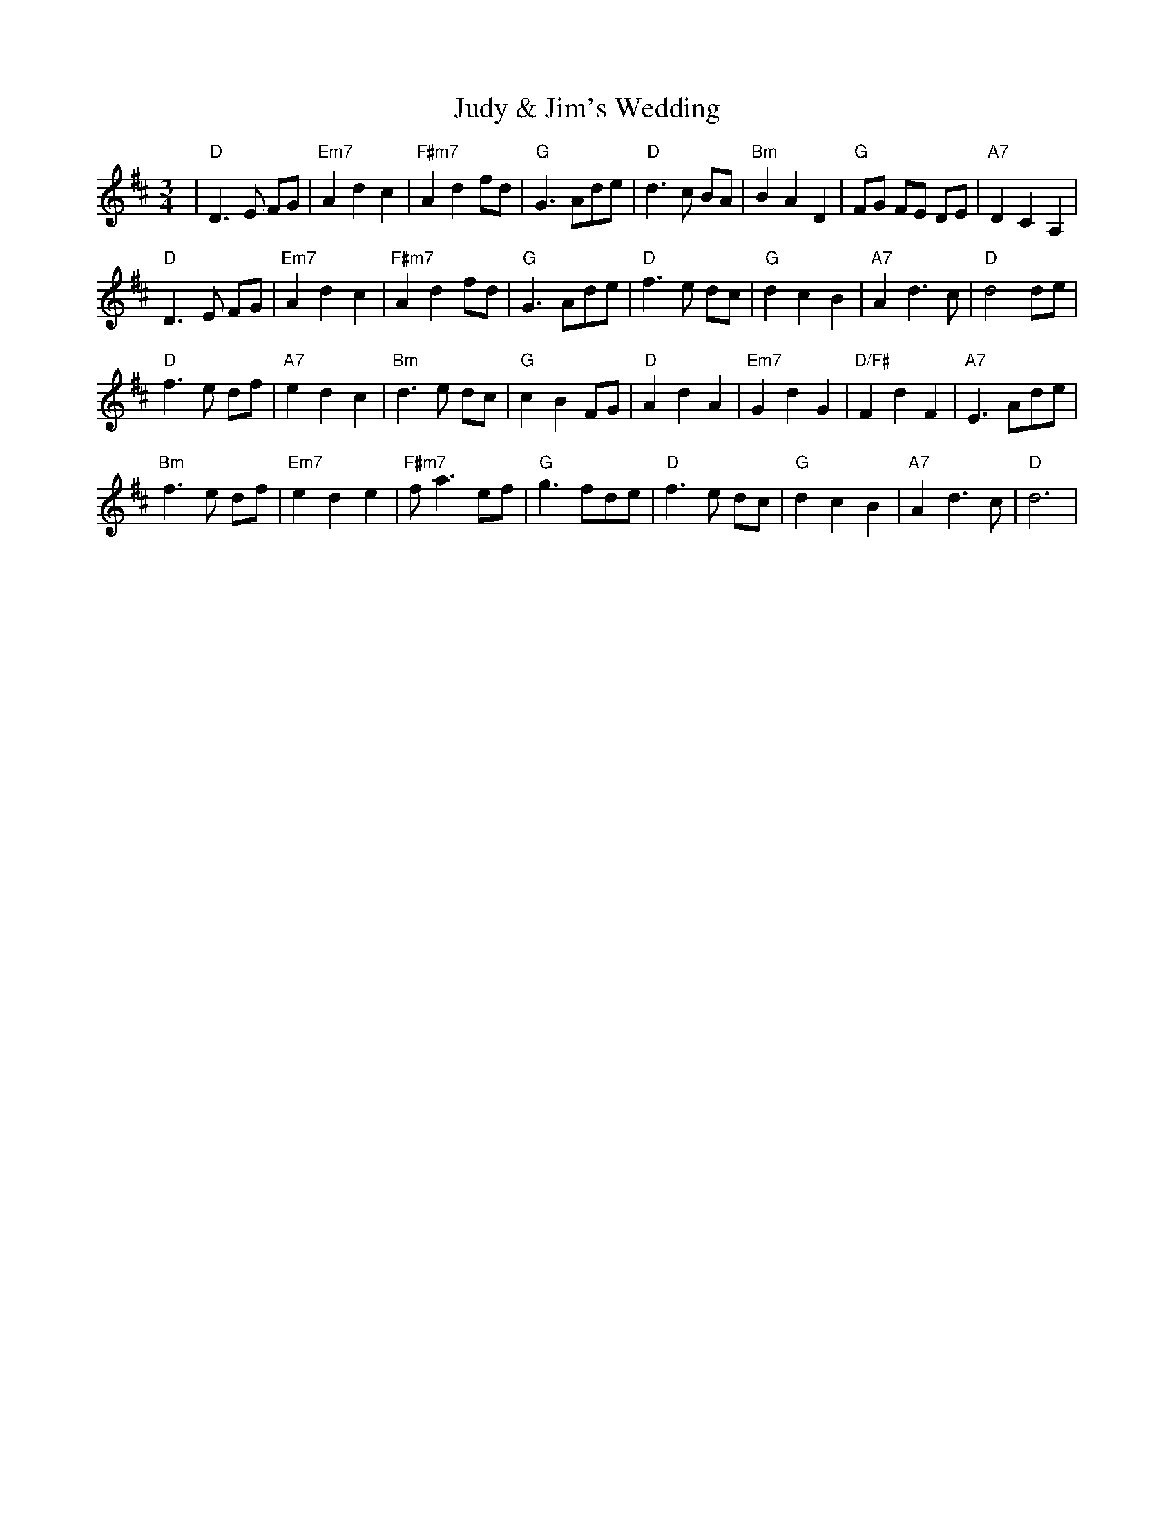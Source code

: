 X:189
T:Judy & Jim's Wedding
M:3/4
L:1/8
R:Waltz
K:D
| "D"D3E FG|"Em7"A2 d2c2|"F#m7"A2 d2 fd|"G"G3 Ade|\
"D"d3c BA|"Bm"B2 A2 D2| "G"FG FE DE|"A7"D2 C2 A,2|
"D"D3E FG|"Em7"A2 d2c2|"F#m7"A2 d2 fd|"G"G3 Ade|\
"D"f3e dc|"G"d2 c2 B2| "A7"A2 d3c|"D"d4 de|
"D"f3e df|"A7"e2 d2 c2| "Bm"d3e dc|"G"c2 B2 FG|\
"D"A2 d2A2|"Em7"G2 d2G2|"D/F#"F2 d2 F2| "A7"E3 Ade|
"Bm"f3e df|"Em7"e2 d2 e2| "F#m7"fa3 ef|"G"g3 fde|\
"D"f3e dc|"G"d2 c2 B2| "A7"A2 d3c|"D"d6|
